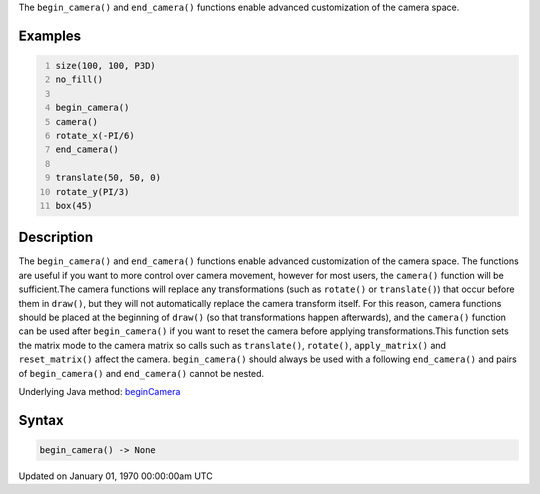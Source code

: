 .. title: begin_camera()
.. slug: begin_camera
.. date: 1970-01-01 00:00:00 UTC+00:00
.. tags:
.. category:
.. link:
.. description: py5 begin_camera() documentation
.. type: text

The ``begin_camera()`` and ``end_camera()`` functions enable advanced customization of the camera space.

Examples
========

.. raw:: html

    <div class="example-table">

.. raw:: html

    <div class="example-row"><div class="example-cell-image">

.. image:: /images/reference/Sketch_begin_camera_0.png
    :alt: example picture for begin_camera()

.. raw:: html

    </div><div class="example-cell-code">

.. code:: python
    :number-lines:

    size(100, 100, P3D)
    no_fill()

    begin_camera()
    camera()
    rotate_x(-PI/6)
    end_camera()

    translate(50, 50, 0)
    rotate_y(PI/3)
    box(45)

.. raw:: html

    </div></div>

.. raw:: html

    </div>

Description
===========

The ``begin_camera()`` and ``end_camera()`` functions enable advanced customization of the camera space. The functions are useful if you want to more control over camera movement, however for most users, the ``camera()`` function will be sufficient.The camera functions will replace any transformations (such as ``rotate()`` or ``translate()``) that occur before them in ``draw()``, but they will not automatically replace the camera transform itself. For this reason, camera functions should be placed at the beginning of ``draw()`` (so that transformations happen afterwards), and the ``camera()`` function can be used after ``begin_camera()`` if you want to reset the camera before applying transformations.This function sets the matrix mode to the camera matrix so calls such as ``translate()``, ``rotate()``, ``apply_matrix()`` and ``reset_matrix()`` affect the camera. ``begin_camera()`` should always be used with a following ``end_camera()`` and pairs of ``begin_camera()`` and ``end_camera()`` cannot be nested.

Underlying Java method: `beginCamera <https://processing.org/reference/beginCamera_.html>`_

Syntax
======

.. code:: python

    begin_camera() -> None

Updated on January 01, 1970 00:00:00am UTC

